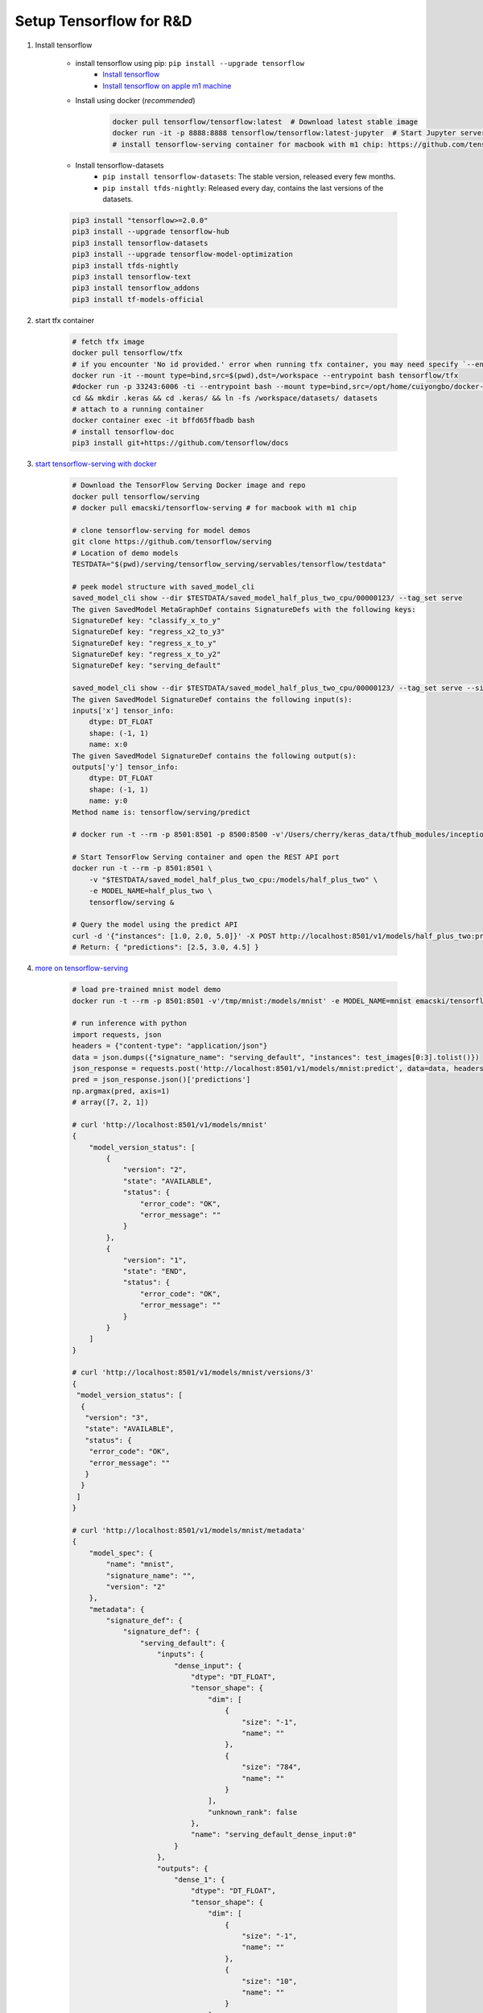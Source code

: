 ************************
Setup Tensorflow for R&D
************************

#. Install tensorflow

    - install tensorflow using pip: ``pip install --upgrade tensorflow``
        - `Install tensorflow <https://tensorflow.google.cn/install>`_
        - `Install tensorflow on apple m1 machine <https://developer.apple.com/metal/tensorflow-plugin/>`_

    - Install using docker (*recommended*)

        .. code-block:: sh

            docker pull tensorflow/tensorflow:latest  # Download latest stable image
            docker run -it -p 8888:8888 tensorflow/tensorflow:latest-jupyter  # Start Jupyter server
            # install tensorflow-serving container for macbook with m1 chip: https://github.com/tensorflow/serving/issues/1816

    - Install tensorflow-datasets
        - ``pip install tensorflow-datasets``: The stable version, released every few months.
        - ``pip install tfds-nightly``: Released every day, contains the last versions of the datasets.

    .. code-block:: sh

        pip3 install "tensorflow>=2.0.0"
        pip3 install --upgrade tensorflow-hub
        pip3 install tensorflow-datasets
        pip3 install --upgrade tensorflow-model-optimization
        pip3 install tfds-nightly
        pip3 install tensorflow-text
        pip3 install tensorflow_addons
        pip3 install tf-models-official

#. start tfx container

    .. code-block:: bash

        # fetch tfx image
        docker pull tensorflow/tfx
        # if you encounter 'No id provided.' error when running tfx container, you may need specify `--entrypoint` option
        docker run -it --mount type=bind,src=$(pwd),dst=/workspace --entrypoint bash tensorflow/tfx
        #docker run -p 33243:6006 -ti --entrypoint bash --mount type=bind,src=/opt/home/cuiyongbo/docker-scaffold,dst=/workspace 0fbc116a552e
        cd && mkdir .keras && cd .keras/ && ln -fs /workspace/datasets/ datasets
        # attach to a running container
        docker container exec -it bffd65ffbadb bash
        # install tensorflow-doc
        pip3 install git+https://github.com/tensorflow/docs

#. `start tensorflow-serving with docker <https://tensorflow.google.cn/tfx/serving/docker>`_

    .. code-block:: sh

        # Download the TensorFlow Serving Docker image and repo
        docker pull tensorflow/serving
        # docker pull emacski/tensorflow-serving # for macbook with m1 chip

        # clone tensorflow-serving for model demos
        git clone https://github.com/tensorflow/serving
        # Location of demo models
        TESTDATA="$(pwd)/serving/tensorflow_serving/servables/tensorflow/testdata"

        # peek model structure with saved_model_cli
        saved_model_cli show --dir $TESTDATA/saved_model_half_plus_two_cpu/00000123/ --tag_set serve
        The given SavedModel MetaGraphDef contains SignatureDefs with the following keys:
        SignatureDef key: "classify_x_to_y"
        SignatureDef key: "regress_x2_to_y3"
        SignatureDef key: "regress_x_to_y"
        SignatureDef key: "regress_x_to_y2"
        SignatureDef key: "serving_default"

        saved_model_cli show --dir $TESTDATA/saved_model_half_plus_two_cpu/00000123/ --tag_set serve --signature_def serving_default
        The given SavedModel SignatureDef contains the following input(s):
        inputs['x'] tensor_info:
            dtype: DT_FLOAT
            shape: (-1, 1)
            name: x:0
        The given SavedModel SignatureDef contains the following output(s):
        outputs['y'] tensor_info:
            dtype: DT_FLOAT
            shape: (-1, 1)
            name: y:0
        Method name is: tensorflow/serving/predict

        # docker run -t --rm -p 8501:8501 -p 8500:8500 -v'/Users/cherry/keras_data/tfhub_modules/inception_resnet_v2:/models/inception_resnet_v2' -e MODEL_NAME=inception_resnet_v2 emacski/tensorflow-serving

        # Start TensorFlow Serving container and open the REST API port
        docker run -t --rm -p 8501:8501 \
            -v "$TESTDATA/saved_model_half_plus_two_cpu:/models/half_plus_two" \
            -e MODEL_NAME=half_plus_two \
            tensorflow/serving &

        # Query the model using the predict API
        curl -d '{"instances": [1.0, 2.0, 5.0]}' -X POST http://localhost:8501/v1/models/half_plus_two:predict
        # Return: { "predictions": [2.5, 3.0, 4.5] }

#. `more on tensorflow-serving <https://tensorflow.google.cn/tfx/serving/api_rest>`_

    .. code-block:: sh

        # load pre-trained mnist model demo
        docker run -t --rm -p 8501:8501 -v'/tmp/mnist:/models/mnist' -e MODEL_NAME=mnist emacski/tensorflow-serving

        # run inference with python
        import requests, json
        headers = {"content-type": "application/json"}
        data = json.dumps({"signature_name": "serving_default", "instances": test_images[0:3].tolist()})
        json_response = requests.post('http://localhost:8501/v1/models/mnist:predict', data=data, headers=headers)
        pred = json_response.json()['predictions']
        np.argmax(pred, axis=1)
        # array([7, 2, 1])

        # curl 'http://localhost:8501/v1/models/mnist'
        {
            "model_version_status": [
                {
                    "version": "2",
                    "state": "AVAILABLE",
                    "status": {
                        "error_code": "OK",
                        "error_message": ""
                    }
                },
                {
                    "version": "1",
                    "state": "END",
                    "status": {
                        "error_code": "OK",
                        "error_message": ""
                    }
                }
            ]
        }

        # curl 'http://localhost:8501/v1/models/mnist/versions/3'
        {
         "model_version_status": [
          {
           "version": "3",
           "state": "AVAILABLE",
           "status": {
            "error_code": "OK",
            "error_message": ""
           }
          }
         ]
        }

        # curl 'http://localhost:8501/v1/models/mnist/metadata'
        {
            "model_spec": {
                "name": "mnist",
                "signature_name": "",
                "version": "2"
            },
            "metadata": {
                "signature_def": {
                    "signature_def": {
                        "serving_default": {
                            "inputs": {
                                "dense_input": {
                                    "dtype": "DT_FLOAT",
                                    "tensor_shape": {
                                        "dim": [
                                            {
                                                "size": "-1",
                                                "name": ""
                                            },
                                            {
                                                "size": "784",
                                                "name": ""
                                            }
                                        ],
                                        "unknown_rank": false
                                    },
                                    "name": "serving_default_dense_input:0"
                                }
                            },
                            "outputs": {
                                "dense_1": {
                                    "dtype": "DT_FLOAT",
                                    "tensor_shape": {
                                        "dim": [
                                            {
                                                "size": "-1",
                                                "name": ""
                                            },
                                            {
                                                "size": "10",
                                                "name": ""
                                            }
                                        ],
                                        "unknown_rank": false
                                    },
                                    "name": "StatefulPartitionedCall:0"
                                }
                            },
                            "method_name": "tensorflow/serving/predict"
                        },
                        "__saved_model_init_op": {
                            "inputs": {},
                            "outputs": {
                                "__saved_model_init_op": {
                                    "dtype": "DT_INVALID",
                                    "tensor_shape": {
                                        "dim": [],
                                        "unknown_rank": true
                                    },
                                    "name": "NoOp"
                                }
                            },
                            "method_name": ""
                        }
                    }
                }
            }
        }

#. python3 to start tensorboard: ``python3 -m tensorboard.main --logdir=/path/to/logs``

#. Supress tensorflow warnings

    .. code-block:: py

        # in scripts
        import os
        import tensorflow as tf
        os.environ['TF_CPP_MIN_LOG_LEVEL'] = '3'

        # 0 = all messages are logged (default behavior)
        # 1 = INFO messages are not printed
        # 2 = INFO and WARNING messages are not printed
        # 3 = INFO, WARNING, and ERROR messages are not printed

    .. code-block:: sh

        # in bash add environment variable
        export TF_CPP_MIN_LOG_LEVEL=2

#. start tensorflow in jupyter notebook

    .. code-block:: bash

        # https://hub.docker.com/r/jupyter/tensorflow-notebook
        docker pull jupyter/tensorflow-notebook

        docker run  -p 8888:8888 -v $(pwd):/home/jovyan/work jupyter/tensorflow-notebook

        # attach to the running container so as to install addtional dependencies
        docker -exec -u root -it container_id bash